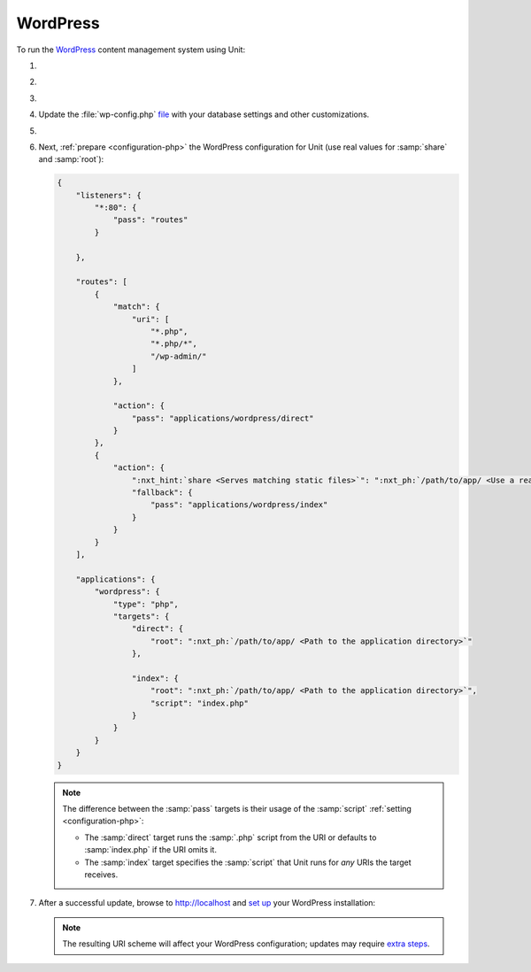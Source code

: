 .. |app| replace:: WordPress
.. |mod| replace:: PHP 7.3+
.. |app-preq| replace:: prerequisites
.. _app-preq: https://wordpress.org/support/article/before-you-install/
.. |app-link| replace:: core files
.. _app-link: https://wordpress.org/download/

#########
WordPress
#########

To run the `WordPress <https://www.wordpress.org>`__ content management system
using Unit:

#. .. include:: ../include/howto_install_unit.rst

#. .. include:: ../include/howto_install_prereq.rst

#. .. include:: ../include/howto_install_app.rst

#. Update the :file:`wp-config.php` `file
   <https://wordpress.org/support/article/editing-wp-config-php/>`_ with your
   database settings and other customizations.

#. .. include:: ../include/howto_change_ownership.rst

#. Next, :ref:`prepare <configuration-php>` the |app| configuration for Unit
   (use real values for :samp:`share` and :samp:`root`):

   .. code-block:: json

      {
          "listeners": {
              "*:80": {
                  "pass": "routes"
              }

          },

          "routes": [
              {
                  "match": {
                      "uri": [
                          "*.php",
                          "*.php/*",
                          "/wp-admin/"
                      ]
                  },

                  "action": {
                      "pass": "applications/wordpress/direct"
                  }
              },
              {
                  "action": {
                      ":nxt_hint:`share <Serves matching static files>`": ":nxt_ph:`/path/to/app/ <Use a real path in your configuration>`",
                      "fallback": {
                          "pass": "applications/wordpress/index"
                      }
                  }
              }
          ],

          "applications": {
              "wordpress": {
                  "type": "php",
                  "targets": {
                      "direct": {
                          "root": ":nxt_ph:`/path/to/app/ <Path to the application directory>`"
                      },

                      "index": {
                          "root": ":nxt_ph:`/path/to/app/ <Path to the application directory>`",
                          "script": "index.php"
                      }
                  }
              }
          }
      }

   .. note::

      The difference between the :samp:`pass` targets is their usage of the
      :samp:`script` :ref:`setting <configuration-php>`:

      - The :samp:`direct` target runs the :samp:`.php` script from the URI or
        defaults to :samp:`index.php` if the URI omits it.
      - The :samp:`index` target specifies the :samp:`script` that Unit runs
        for *any* URIs the target receives.

#. .. include:: ../include/howto_upload_config.rst

   After a successful update, browse to http://localhost and `set up
   <https://wordpress.org/support/article/how-to-install-wordpress/#step-5-run-the-install-script>`_
   your |app| installation:

   .. image:: ../images/wordpress.png
      :width: 100%
      :alt: WordPress on Unit - Setup Screen

   .. note::

      The resulting URI scheme will affect your WordPress configuration; updates
      may require `extra steps
      <https://wordpress.org/support/article/changing-the-site-url/>`_.

